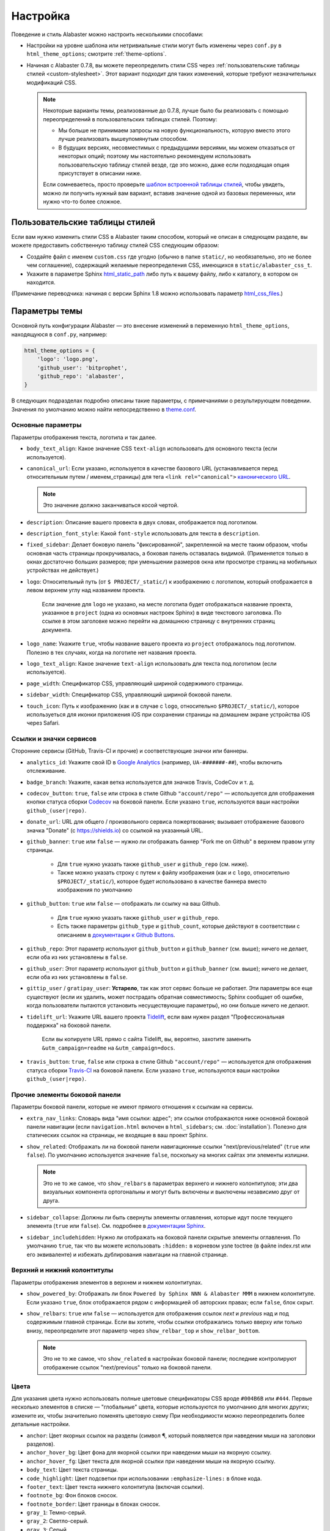 =========
Настройка
=========

Поведение и стиль Alabaster можно настроить несколькими способами:

* Настройки на уровне шаблона или нетривиальные стили могут быть изменены через
  ``conf.py`` в ``html_theme_options``; смотрите :ref:`theme-options`.
* Начиная с Alabaster 0.7.8, вы можете переопределить стили CSS через
  :ref:`пользовательские таблицы стилей <custom-stylesheet>`. Этот вариант подходит для таких изменений,
  которые требуют незначительных модификаций CSS.

  .. note::
    Некоторые варианты темы, реализованные до 0.7.8, лучше было бы реализовать
    с помощью переопределений в пользовательских таблицах стилей. Поэтому:

    * Мы больше не принимаем запросы на новую функциональность, которую вместо этого лучше реализовать
      вышеупомянутым способом.
    * В будущих версиях, несовместимых с предыдущими версиями, мы можем отказаться от некоторых
      опций; поэтому мы настоятельно рекомендуем использовать пользовательскую таблицу стилей
      везде, где это можно, даже если подходящая опция присутствует в описании ниже.

    Если сомневаетесь, просто проверьте `шаблон встроенной таблицы стилей
    <https://github.com/bitprophet/alabaster/blob/master/alabaster/static/alabaster.css_t>`_,
    чтобы увидеть, можно ли получить нужный вам вариант, вставив значение одной из базовых переменных,
    или нужно что-то более сложное.


.. _custom-stylesheet:

Пользовательские таблицы стилей
===============================

Если вам нужно изменить стили CSS в Alabaster таким способом, который не описан
в следующем разделе, вы можете предоставить собственную таблицу стилей CSS
следующим образом:

* Создайте файл с именем ``custom.css`` где угодно (обычно
  в папке ``static/``, но необязательно, это не более чем соглашение), содержащий желаемые
  переопределения CSS, имеющихся в ``static/alabaster_css_t``.
* Укажите в параметре Sphinx `html_static_path
  <http://www.sphinx-doc.org/en/stable/config.html#confval-html_static_path>`_
  либо путь к вашему файлу, либо к каталогу, в котором он находится. 
  
(Примечание переводчика: начиная с версии Sphinx 1.8 можно использовать 
параметр `html_css_files <https://www.sphinx-doc.org/en/master/usage/configuration.html#confval-html_css_files>`_.)


.. _theme-options:

Параметры темы
==============

Основной путь конфигурации Alabaster — это внесение изменений в переменную ``html_theme_options``,
находящуюся в ``conf.py``, например:

.. code-block:: python

    html_theme_options = {
        'logo': 'logo.png',
        'github_user': 'bitprophet',
        'github_repo': 'alabaster',
    }

В следующих подразделах подробно описаны такие параметры, с примечаниями о
результирующем поведении. Значения по умолчанию можно найти непосредственно в `theme.conf
<https://github.com/bitprophet/alabaster/blob/master/alabaster/theme.conf>`_.


Основные параметры
------------------

Параметры отображения текста, логотипа и так далее.

* ``body_text_align``: Какое значение CSS ``text-align`` использовать для основного текста
  (если используется).
* ``canonical_url``: Если указано, используется в качестве базового URL (устанавливается перед относительным
  путем / именем_страницы) для тега ``<link rel="canonical">`` `канонического URL
  <https://support.google.com/webmasters/answer/139066?rd=1>`_.

  .. note:: Это значение должно заканчиваться косой чертой.

* ``description``: Описание вашего провекта в двух словах, отображается под логотипом.
* ``description_font_style``: Какой ``font-style`` использовать для текста в
  ``description``.
* ``fixed_sidebar``: Делает боковую панель "фиксированной", закрепленной на месте таким образом, чтобы
  основная часть страницы прокручивалась, а боковая панель оставалась видимой. (Применяется только
  в окнах достаточно больших размеров; при уменьшении размеров окна или просмотре страниц на мобильных устройствах не действует.)
* ``logo``: Относительный путь (от ``$ PROJECT/_static/``) к изображению с логотипом, который
  отображается в левом верхнем углу над названием проекта.  
    
    Если значение для ``logo`` не указано, на месте логотипа будет отображаться название проекта, указанное в ``project`` (одна из основных настроек Sphinx)
    в виде текстового заголовка. По ссылке
    в этом заголовке можно перейти на домашнюю страницу с внутренних страниц документа.

* ``logo_name``: Укажите ``true``, чтобы название вашего проекта из ``project``
  отображалось под логотипом. Полезно в тех случаях, когда на логотипе нет
  названия проекта.
* ``logo_text_align``: Какое значение ``text-align`` использовать для текста под логотипом
  (если используется).
* ``page_width``: Спецификатор CSS, управляющий шириной содержимого страницы.
* ``sidebar_width``: Спецификатор CSS, управляющий шириной боковой панели.
* ``touch_icon``: Путь к изображению (как и в случае с ``logo``, относительно
  ``$PROJECT/_static/``), которое используеться для иконки приложения iOS при
  сохранении страницы на домашнем экране устройства iOS через Safari.

Ссылки и значки сервисов
------------------------

Сторонние сервисы (GitHub, Travis-CI и прочие) и соответствующие значки или
баннеры.

* ``analytics_id``: Укажите свой ID в `Google Analytics
  <http://www.google.com/analytics/>`_ (например, ``UA-#######-##``), чтобы включить
  отслеживание.
* ``badge_branch``: Укажите, какая ветка используется для
  значков Travis, CodeCov и т. д.
* ``codecov_button``: ``true``, ``false`` или строка в стиле Github  ``"account/repo"``
  — используется для отображения кнопки статуса сборки  `Codecov <https://codecov.io>`_ 
  на боковой панели. Если указано ``true``, используются ваши настройки
  ``github_(user|repo)``.
* ``donate_url``: URL для общего / произвольного сервиса пожертвования; вызывает отображение
  базового значка "Donate" (с https://shields.io) со ссылкой на
  указанный URL.
* ``github_banner``: ``true`` или ``false`` — нужно ли отображать баннер "Fork me on
  Github" в верхнем правом углу страницы.

   * Для ``true`` нужно указать также ``github_user`` и ``github_repo``
     (см. ниже).
   * Также можно указать строку с путем к файлу изображения (как и с ``logo``, относительно
     ``$PROJECT/_static/``), которое будет использовано в качестве баннера вместо
     изображения по умолчанию

* ``github_button``: ``true`` или ``false`` — отображать ли ссылку на ваш Github.

   * Для ``true`` нужно указать также ``github_user`` и ``github_repo``.
   * Есть также параметры ``github_type`` и ``github_count``, которые
     действуют в соответствии с описанием в `документации к Github Buttons
     <https://ghbtns.com>`_.

* ``github_repo``: Этот параметр используют ``github_button`` и ``github_banner`` (см. выше);
  ничего не делает, если оба из них установлены в ``false``.
* ``github_user``: Этот параметр используют ``github_button`` и ``github_banner`` (см. выше);
  ничего не делает, если оба из них установлены в ``false``.
* ``gittip_user`` / ``gratipay_user``: **Устарело**, так как этот сервис больше
  не работает. Эти параметры все еще существуют (если их удалить, может пострадать
  обратная совместимость; Sphinx сообщает об ошибке, когда пользователи пытаются установить несуществующие
  параметры), но они больше ничего не делают.
* ``tidelift_url``: Укажите URL вашего проекта `Tidelift <https://tidelift.com/>`_,
  если вам нужен раздел "Профессиональная поддержка" на боковой панели.

    Если вы копируете URL прямо с сайта Tidelift, вы, вероятно, захотите
    заменить ``&utm_campaign=readme`` на ``&utm_campaign=docs``.

* ``travis_button``: ``true``, ``false`` или строка в стиле Github  ``"account/repo"``
  — используется для отображения статуса сборки `Travis-CI <https://travis-ci.org>`_
  на боковой панели. Если указано ``true``, используются ваши настройки
  ``github_(user|repo)``.

Прочие элементы боковой панели
------------------------------

Параметры боковой панели, которые не имеют прямого отношения к ссылкам на сервисы.

* ``extra_nav_links``: Словарь вида "имя ссылки: адрес"; эти ссылки
  отображаются ниже основной боковой панели навигации (если
  ``navigation.html`` включен в ``html_sidebars``; см.
  :doc:`installation`). Полезно для статических ссылок на страницы, не входящие в ваш проект Sphinx.
* ``show_related``: Отображать ли на боковой панели
  навигационные ссылки "next/previous/related"
  (``true`` или ``false``). По умолчанию используется значение ``false``, поскольку на многих сайтах эти элементы
  излишни.

  .. note::
    Это не то же самое, что ``show_relbars`` в
    параметрах верхнего и нижнего колонтитулов;  эти два визуальных компонента ортогональны и могут быть
    включены и выключены независимо друг от друга.

* ``sidebar_collapse``: Должны ли быть свернуты элементы оглавления, которые идут после текущего элемента
  (``true`` или ``false``).
  См. подробнее в
  `документации Sphinx <http://www.sphinx-doc.org/en/stable/templating.html#toctree>`_.
* ``sidebar_includehidden``: Нужно ли отображать на боковой панели
  скрытые элементы оглавления. По умолчанию ``true``, так что вы
  можете использовать ``:hidden:`` в корневом узле toctree (в файле index.rst или его эквиваленте) и избежать
  дублирования навигации на главной странице.

Верхний и нижний колонтитулы
----------------------------

Параметры отображения элементов в верхнем и нижнем колонтитулах.

* ``show_powered_by``: Отображать ли блок ``Powered by
  Sphinx NNN & Alabaster MMM`` в нижнем колонтитуле. Если указано ``true``,
  блок отображается рядом с информацией об авторских правах; если ``false``, блок скрыт.
* ``show_relbars``: ``true`` или ``false`` — используется для отображения ссылок *next* и
  *previous* над и под содержимым главной страницы. Если вы хотите, чтобы
  ссылки отображались только вверху или только внизу, переопределите этот параметр через
  ``show_relbar_top`` и ``show_relbar_bottom``.

  .. note::
    Это не то же самое, что ``show_related`` в
    настройках боковой панели; последние контролируют отображение ссылок "next/previous" только на боковой панели.

Цвета
-----

Для указания цвета нужно использовать полные цветовые спецификаторы CSS вроде ``#004B6B`` или
``#444``. Первые несколько элементов в списке — "глобальные" цвета, которые используются по умолчанию
для многих других; измените их, чтобы значительно поменять 
цветовую схему При необходимости можно переопределить более детальные настройки.

* ``anchor``: Цвет якорных ссылок на разделы (символ ¶, который
  появляется при наведении мыши на заголовки разделов).
* ``anchor_hover_bg``: Цвет фона для якорной ссылки при наведении мыши на якорную ссылку.
* ``anchor_hover_fg``: Цвет текста для якорной ссылки
  при наведении мыши на якорную ссылку.
* ``body_text``: Цвет текста страницы.
* ``code_highlight``: Цвет подсветки при использовании ``:emphasize-lines:`` в блоке кода.
* ``footer_text``: Цвет текста нижнего колонтитула (включая ссылки).
* ``footnote_bg``: Фон блоков сносок.
* ``footnote_border``: Цвет границы в блоках сносок.
* ``gray_1``: Темно-серый.
* ``gray_2``: Светло-серый.
* ``gray_3``: Серый.
* ``link_hover``: Цвет ссылки при наведении мыши.
* ``link``: Цвет ссылки без наведения мыши.
* ``narrow_sidebar_bg``: Фон боковой панели, когда из-за уменьшения ширины окна
  боковая панель оказывается в нижней части страницы.
* ``narrow_sidebar_fg``: Цвет текста боковой панели в вышеописанном случае.
* ``narrow_sidebar_link``: Цвет ссылок на боковой панели в вышеописанном случае.
* ``note_bg``: Фон блоков ``.. note::`` ("Примечание").
* ``note_border``: Цвет границы в блоках  ``.. note::``.
* ``pink_1``: Светло-розовый.
* ``pink_2``: Розовый.
* ``pre_bg``: Фон блоков предварительно отформатированного текста (включая
  фрагменты кода).
* ``relbar_border``: Цвет границы между полосой со ссылками *next* и *previous*
  и остальной частью страницы.
* ``seealso_bg``: Фон блоков ``.. seealso::`` ("См. также").
* ``seealso_border``: Цвет границы в блоках  ``.. seealso::``.
* ``sidebar_header``: Заголовки боковой панели.
* ``sidebar_hr``: Цвет боковых горизонтальных разделителей.
* ``sidebar_link``: Цвет ссылок на боковой панели (варианта с наведением мыши нет). Относится и к
  заголовокам, и к ссылкам в тексте.
* ``sidebar_list``: Цвет текста маркированных списков и текста без ссылок на боковой панели.
* ``sidebar_link_underscore``: Подчеркивание ссылок на боковой панели (технически это
  нижняя граница).
* ``sidebar_search_button``: Цвет фона на кнопке
  "Искать".
* ``sidebar_text``: Текст абзацев на боковой панели.
* ``warn_bg``: Фон блоков ``.. warning::`` ("Предупреждение").
* ``warn_border``: Цвет границы в блоках  ``.. warning::``.

Шрифты
------

* ``caption_font_size``: Размер шрифта в блоке заголовка.
* ``caption_font_family``: Семейство шрифтов в блоке заголовка.
* ``code_font_size``: Размер шрифта в блоке кода.
* ``code_font_family``: Семейство шрифтов в блоке кода. Значения по умолчанию:
  ``'Consolas', 'Menlo', 'DejaVu Sans Mono', 'Bitstream Vera Sans Mono',
  monospace``.
* ``font_family``: Семейство шрифтов основного текста.
* ``font_size``: Размер шрифта основного текста.
* ``head_font_family``: Семейство шрифтов в заголовках.  По умолчанию используется ``'Garamond',
  'Georgia', serif``.
